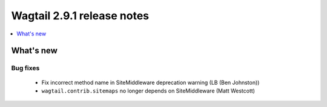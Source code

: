 ===========================
Wagtail 2.9.1 release notes
===========================

.. contents::
    :local:
    :depth: 1


What's new
==========

Bug fixes
~~~~~~~~~

 * Fix incorrect method name in SiteMiddleware deprecation warning (LB (Ben Johnston))
 * ``wagtail.contrib.sitemaps`` no longer depends on SiteMiddleware (Matt Westcott)
